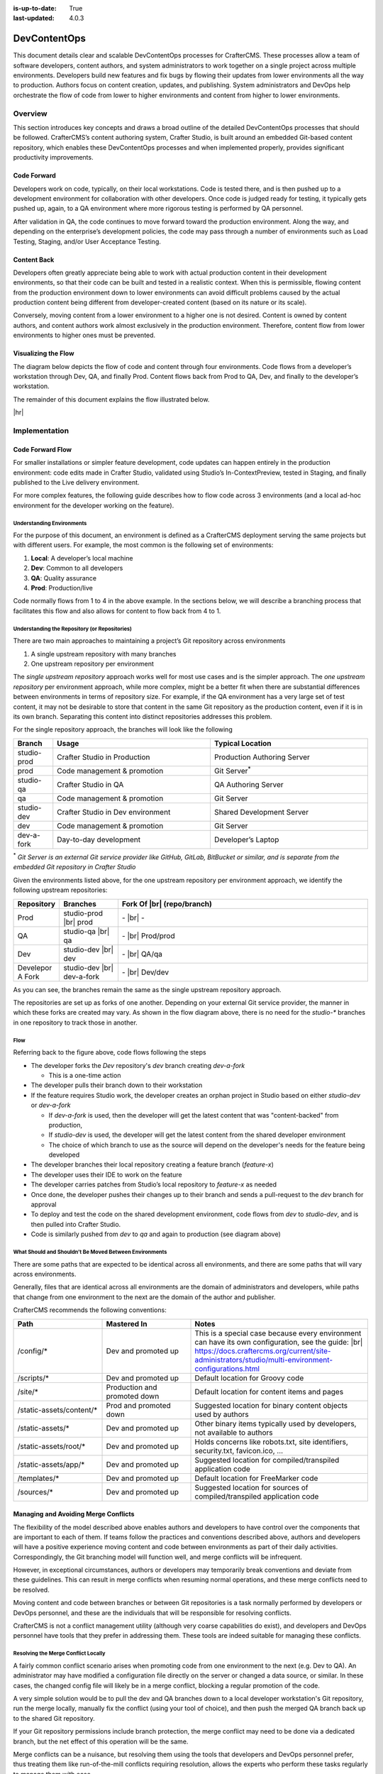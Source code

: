 :is-up-to-date: True
:last-updated: 4.0.3

.. index:: DevContentOps

.. _devcontentops:

=============
DevContentOps
=============

This document details clear and scalable DevContentOps processes for CrafterCMS. These processes allow a
team of software developers, content authors, and system administrators to work together on a single
project across multiple environments. Developers build new features and fix bugs by flowing their updates
from lower environments all the way to production. Authors focus on content creation, updates, and
publishing. System administrators and DevOps help orchestrate the flow of code from lower to higher
environments and content from higher to lower environments.

--------
Overview
--------
This section introduces key concepts and draws a broad outline of the detailed DevContentOps processes
that should be followed. CrafterCMS’s content authoring system, Crafter Studio, is built around an
embedded Git-based content repository, which enables these DevContentOps processes and when implemented
properly, provides significant productivity improvements.

^^^^^^^^^^^^
Code Forward
^^^^^^^^^^^^
Developers work on code, typically, on their local workstations. Code is tested there, and is then pushed
up to a development environment for collaboration with other developers.
Once code is judged ready for testing, it typically gets pushed up, again, to a QA environment where more
rigorous testing is performed by QA personnel.

After validation in QA, the code continues to move forward toward the production environment. Along the way,
and depending on the enterprise’s development policies, the code may pass through a number of environments
such as Load Testing, Staging, and/or User Acceptance Testing.

^^^^^^^^^^^^
Content Back
^^^^^^^^^^^^
Developers often greatly appreciate being able to work with actual production content in their development
environments, so that their code can be built and tested in a realistic context. When this is permissible,
flowing content from the production environment down to lower environments can avoid difficult problems
caused by the actual production content being different from developer-created content (based on its nature
or its scale).

Conversely, moving content from a lower environment to a higher one is not desired. Content is owned by
content authors, and content authors work almost exclusively in the production environment. Therefore,
content flow from lower environments to higher ones must be prevented.

.. _devcontentops-flow-diagram:

^^^^^^^^^^^^^^^^^^^^
Visualizing the Flow
^^^^^^^^^^^^^^^^^^^^
The diagram below depicts the flow of code and content through four environments. Code flows from a developer’s
workstation through Dev, QA, and finally Prod. Content flows back from Prod to QA, Dev, and finally to the
developer’s workstation.

The remainder of this document explains the flow illustrated below.

.. image:: /_static/images/developer/devcontentops.webp
    :alt: DevContentOps - Git Flow
    :width: 80 %
    :align: center

|hr|

--------------
Implementation
--------------
^^^^^^^^^^^^^^^^^
Code Forward Flow
^^^^^^^^^^^^^^^^^

For smaller installations or simpler feature development, code updates can happen entirely in the  production
environment: code edits made in Crafter Studio, validated using Studio’s In-ContextPreview, tested in Staging,
and finally published to the Live delivery environment.

For more complex features, the following guide describes how to flow code across 3 environments (and a local
ad-hoc environment for the developer working on the feature).

""""""""""""""""""""""""""
Understanding Environments
""""""""""""""""""""""""""
For the purpose of this document, an environment is defined as a CrafterCMS deployment serving the same projects
but with different users. For example, the most common is the following set of environments:

#. **Local**: A developer’s local machine
#. **Dev**: Common to all developers
#. **QA**: Quality assurance
#. **Prod**: Production/live

Code normally flows from 1 to 4 in the above example. In the sections below, we will describe a branching process
that facilitates this flow and also allows for content to flow back from 4 to 1.

""""""""""""""""""""""""""""""""""""""""""""""
Understanding the Repository (or Repositories)
""""""""""""""""""""""""""""""""""""""""""""""
There are two main approaches to maintaining a project’s Git repository across environments

#. A single upstream repository with many branches
#. One upstream repository per environment

The *single upstream repository* approach works well for most use cases and is the simpler approach. The *one
upstream repository* per environment approach, while more complex, might be a better fit when there are
substantial differences between environments in terms of repository size. For example, if the QA environment
has a very large set of test content, it may not be desirable to store that content in the same Git repository
as the production content, even if it is in its own branch. Separating this content into distinct repositories
addresses this problem.

For the single repository approach, the branches will look like the following

.. list-table::
    :widths: 10 40 40
    :header-rows: 1

    * - Branch
      - Usage
      - Typical Location
    * - studio-prod
      - Crafter Studio in Production
      - Production Authoring Server
    * - prod
      - Code management & promotion
      - Git Server\ :sup:`*`
    * - studio-qa
      - Crafter Studio in QA
      - QA Authoring Server
    * - qa
      - Code management & promotion
      - Git Server
    * - studio-dev
      - Crafter Studio in Dev environment
      - Shared Development Server
    * - dev
      - Code management & promotion
      - Git Server
    * - dev-a-fork
      - Day-to-day development
      - Developer’s Laptop

:sup:`*` *Git Server is an external Git service provider like GitHub, GitLab, BitBucket or similar, and is separate from the embedded Git repository in Crafter Studio*

Given the environments listed above, for the one upstream repository per environment approach, we identify the following upstream repositories:

.. list-table::
    :widths: 10 15 65
    :header-rows: 1

    * - Repository
      - Branches
      - Fork Of |br|
        (repo/branch)
    * - Prod
      - studio-prod |br|
        prod
      - \- |br|
        \-
    * - QA
      - studio-qa |br|
        qa
      - \- |br|
        Prod/prod
    * - Dev
      - studio-dev |br|
        dev
      - \- |br|
        QA/qa
    * - Develepor A Fork
      - studio-dev |br|
        dev-a-fork
      - \- |br|
        Dev/dev

As you can see, the branches remain the same as the single upstream repository approach.

The repositories are set up as forks of one another. Depending on your external Git service provider, the manner in which these forks are created may vary. As shown in the flow diagram above, there is no need for the *studio-** branches in one repository to track those in another.

""""
Flow
""""

Referring back to the figure above, code flows following the steps

- The developer forks the *Dev* repository's *dev* branch creating *dev-a-fork*

  - This is a one-time action

- The developer pulls their branch down to their workstation
- If the feature requires Studio work, the developer creates an orphan project in Studio based on either *studio-dev* or *dev-a-fork*

  - If *dev-a-fork* is used, then the developer will get the latest content that was "content-backed" from production,
  - If *studio-dev* is used, the developer will get the latest content from the shared developer environment
  - The choice of which branch to use as the source will depend on the developer's needs for the feature being developed

- The developer branches their local repository creating a feature branch (*feature-x*)
- The developer uses their IDE to work on the feature
- The developer carries patches from Studio’s local repository to *feature-x* as needed
- Once done, the developer pushes their changes up to their branch and sends a pull-request to the *dev* branch for approval
- To deploy and test the code on the shared development environment, code flows from *dev* to *studio-dev*, and is then pulled into Crafter Studio.
- Code is similarly pushed from *dev* to *qa* and again to production (see diagram above)

"""""""""""""""""""""""""""""""""""""""""""""""""""""""
What Should and Shouldn’t Be Moved Between Environments
"""""""""""""""""""""""""""""""""""""""""""""""""""""""
There are some paths that are expected to be identical across all environments, and there are some paths that will vary across environments.

Generally, files that are identical across all environments are the domain of administrators and developers, while paths that change from one environment to the next are the domain of the author and publisher.

CrafterCMS recommends the following conventions:

.. list-table::
    :widths: 25 25 50
    :header-rows: 1

    * - Path
      - Mastered In
      - Notes
    * - /config/*
      - Dev and promoted up
      - This is a special case because every environment can have its own configuration, see the guide: |br|
        https://docs.craftercms.org/current/site-administrators/studio/multi-environment-configurations.html
    * - /scripts/*
      - Dev and promoted up
      - Default location for Groovy code
    * - /site/*
      - Production and promoted down
      - Default location for content items and pages
    * - /static-assets/content/*
      - Prod and promoted down
      - Suggested location for binary content objects used by authors
    * - /static-assets/*
      - Dev and promoted up
      - Other binary items typically used by developers, not available to authors
    * - /static-assets/root/*
      - Dev and promoted up
      - Holds concerns like robots.txt, site identifiers, security.txt, favicon.ico, …
    * - /static-assets/app/*
      - Dev and promoted up
      - Suggested location for compiled/transpiled application code
    * - /templates/*
      - Dev and promoted up
      - Default location for FreeMarker code
    * - /sources/*
      - Dev and promoted up
      - Suggested location for sources of compiled/transpiled application code

^^^^^^^^^^^^^^^^^^^^^^^^^^^^^^^^^^^^^
Managing and Avoiding Merge Conflicts
^^^^^^^^^^^^^^^^^^^^^^^^^^^^^^^^^^^^^

The flexibility of the model described above enables authors and developers to have control over the components that are important to each of them. If teams follow the practices and conventions described above, authors and developers will have a positive experience moving content and code between environments as part of their daily activities. Correspondingly, the Git branching model will function well, and merge conflicts will be infrequent.

However, in exceptional circumstances, authors or developers may temporarily break conventions and deviate from these guidelines. This can result in merge conflicts when resuming normal operations, and these merge conflicts need to be resolved.

Moving content and code between branches or between Git repositories is a task normally performed by developers or DevOps personnel, and these are the individuals that will be responsible for resolving conflicts.

CrafterCMS is not a conflict management utility (although very coarse capabilities do exist), and developers and DevOps personnel have tools that they prefer in addressing them.  These tools are indeed suitable for managing these conflicts.

""""""""""""""""""""""""""""""""""""
Resolving the Merge Conflict Locally
""""""""""""""""""""""""""""""""""""

A fairly common conflict scenario arises when promoting code from one environment to the next (e.g. Dev to QA). An administrator may have modified a configuration file directly on the server or changed a data source, or similar.  In these cases, the changed config file will likely be in a merge conflict, blocking a regular promotion of the code.

A very simple solution would be to pull the dev and QA branches down to a local developer workstation's Git repository, run the merge locally, manually fix the conflict (using your tool of choice), and then push the merged QA branch back up to the shared Git repository.

If your Git repository permissions include branch protection, the merge conflict may need to be done via a dedicated branch, but the net effect of this operation will be the same.

Merge conflicts can be a nuisance, but resolving them using the tools that developers and DevOps personnel prefer, thus treating them like run-of-the-mill conflicts requiring resolution, allows the experts who perform these tasks regularly to manage them with ease

^^^^^^^^^^^^^^^^^^^^^
The Content Back Flow
^^^^^^^^^^^^^^^^^^^^^

Content originates in the Prod authoring environment, where it is published to the Prod delivery environments.  But this content will also flow from the Prod environment back to lower environments, like to QA, and then from QA to Dev, and finally from Dev to individual developer workstations. This *Content Back* flow is a critical feature of DevContentOps.

Referring back to the flow diagram :ref:`here <devcontentops-flow-diagram>`, the *Content Back* pathway clearly shows this model.

""""""""""""""""""""""""""""""""""""""""""""""""""""""""""""""""""""
Preventing Content Flow from Lower Environments to High Environments
""""""""""""""""""""""""""""""""""""""""""""""""""""""""""""""""""""

It is important to note that *Content Back* never occurs from *studio-qa* to *qa*, or from *studio-dev* to *dev*.  Content must only originate from the *studio-prod* branch to get into the *dev*/*qa*/*prod* branches, to avoid having content from lower environments be picked up in the *Code Forward* model.

Git actions can be applied to the repository to reject pull requests or merges that contain content moving back from these branches.  Practically, the most important place to apply this verification is on merges into the dev branch, as this is where most content from individual developers accidentally makes its way into the system.  (Depending on how your rule is set up, it may be necessary to override this protection when performing an intentional *Content Back* operation.)

This production content that has been "*Content Backed*" from prod into lower environments will ultimately make its way into the *studio-dev* and *studio-qa* environments with subsequent deployments which can be done as part of the Content Back operation or left for the next code deployment.

"""""""""""""""""""""""""""""""""""""""""
Content Merge Conflicts with Content Back
"""""""""""""""""""""""""""""""""""""""""

If developers or QA personnel have created content items with the same path as production content items, or if they have modified production content items on the *development* or *qa* environment, a merge conflict will occur during a *Content Back* when moving content from dev to *studio-dev* or *qa* to *studio-qa*

These conflicts can be resolved exactly the same way as code conflicts. The simplest resolution would be to accept the content coming from *dev* or from *qa*. Still, the repository will be able to handle selecting the item that's present in the *studio-* branches as well. Just keep in mind that production content won't make it to the CrafterCMS environment because of the way the conflict was resolved.

"""""""""""""""""""""""""""""
Blob Storage and Content Back
"""""""""""""""""""""""""""""

Not all content resides exclusively in the Git repository. CrafterCMS supports using a blob store for large
binary objects (typically stored in the */static-assets/content* folder as noted above).  When performing a
*Content Back*, it's important to sync the content in the blob store from the higher environment to the
lower environment.

A very simple way of performing this operation is to simply add all of the content in prod into the blob
store of the stage environment and then to that of dev.  If AWS S3 is the datastore, a simple command like

.. code-block:: bash

    aws s3 sync s3://myProdBlobStoreBucket/v1/static-assets/content/ s3://myQaBlobStoreBucket/v1/static-assets/content/ --profile myCompany

To run this operation on the local developer's machine, something like this can be done

.. code-block:: bash

    aws s3 sync s3://myProdBlobStoreBucket/v1/static-assets/content/ /Volumes/Projects/MyCompany/crafter/data/repos/sites/mySite/sandbox/static-assets/content/ --profile myCompany

Feel free to alter this process to suit your needs. Some teams find it handy to keep these commands ready
to run whenever a *Content Back* is done.

"""""""""""""""""""""""""""""
Repository Cleanup (Optional)
"""""""""""""""""""""""""""""

Projects with low or moderate content quantities will generally not require any sort of repository maintenance.
Git is an efficient, robust, and simple storage system that performs well for some of the busiest and largest
code projects on the planet.

In projects that involve truly immense quantities of content, the repository may need to be periodically
cleaned up to maintain optimum performance. Total object size and the number of commits can both impact
repository performance.

Projects that are subject to these conditions should consider the multi-upstream repository model described above.

Git repository tuning techniques can be employed when necessary to keep each environment performing well. However, occasionally (particularly in the dev environment), a clean start is the best choice.  As the Dev repository is simply a fork of QA, the Dev repository and environment can both be dropped and re-created to match the performance profile of QA.  Individual developers will need to re-create their forks and local environments to maintain alignment with their Git histories.

The same approach can also be done on the QA environment as well, though environment re-creation may need to
cascade down to Dev and individual developers as well to ensure that Git histories are maintained properly.

Finally, this approach also allows the entire stack of Dev, QA, and Prod environments to also be completely
re-created consistently and reliably (and it can even be automated) if a repository overhaul is desired,
although the need to do this is extremely rare.

^^^^^^^^^^^^^^^^^^^^^^^^^^^^^^
Developer Environment Creation
^^^^^^^^^^^^^^^^^^^^^^^^^^^^^^

CrafterCMS's DevContentOps model provides a systematic process for creating all of the environments in a CMS
ecosystem from production to local development.  A robust and consistently-reproducible environment is
particularly important for advanced development.  The techniques described in this document allow developers
to completely recreate their environments on demand in a couple of minutes. This is a significant advantage
over having to spend hours getting a local development environment of an enterprise platform up and running
and is a differentiator for CrafterCMS when compared to database-oriented CMSs.

--------------------------
Working with DevContentOps
--------------------------
When the above DevContentOps processes are adopted, the content authoring experience is streamlined and very
robust.  Amazingly though, the developer experience is greatly enhanced by allowing developers to easily work
with a true replica of the production system in every environment.

This leads to a much more efficient workflow, without imposing complicated demands on the DevOps teams.

CrafterCMS's inspired Git-based repository architecture allows *Code Forward* and *Content Back* operations to
be done seamlessly. Moreover, because CrafterCMS’s DevContentOps support is Git-based (rather than just
Git-like), developers work with the development tools and platforms of their choice and can integrate
natively with their processes and best practices.
